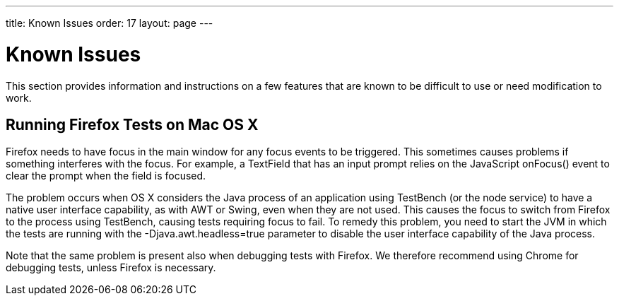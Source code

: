 ---
title: Known Issues
order: 17
layout: page
---

[[testbench.known-issues]]
= Known Issues

This section provides information and instructions on a few features that are
known to be difficult to use or need modification to work.

[[testbench.known-issues.firefox-mac]]
== Running Firefox Tests on Mac OS X

Firefox needs to have focus in the main window for any focus events to be
triggered. This sometimes causes problems if something interferes with the
focus. For example, a [classname]#TextField# that has an input prompt relies on
the JavaScript [methodname]#onFocus()# event to clear the prompt when the field
is focused.

The problem occurs when OS X considers the Java process of an application using
TestBench (or the node service) to have a native user interface capability, as
with AWT or Swing, even when they are not used. This causes the focus to switch
from Firefox to the process using TestBench, causing tests requiring focus to
fail. To remedy this problem, you need to start the JVM in which the tests are
running with the [parameter]#-Djava.awt.headless=true# parameter to disable the
user interface capability of the Java process.

Note that the same problem is present also when debugging tests with Firefox. We
therefore recommend using Chrome for debugging tests, unless Firefox is
necessary.




